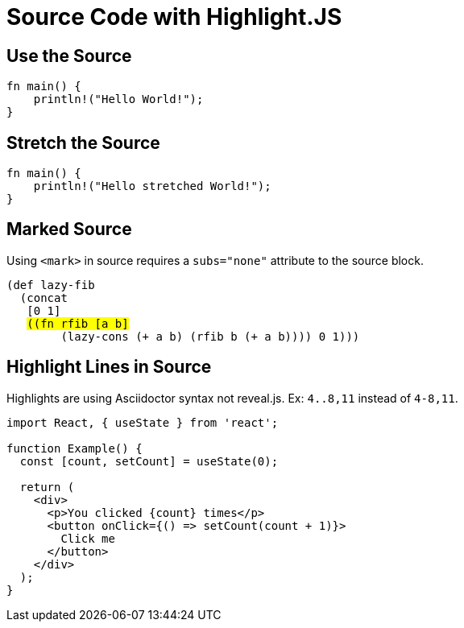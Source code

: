 // .source-highlightjs
// Demonstration of source highlighting with highlightjs
// :include: //div[@class="slides"]
// :header_footer:
= Source Code with Highlight.JS
:icons: font
:source-highlighter: highlightjs

== Use the Source

[source, rust]
----
fn main() {
    println!("Hello World!");
}
----

== Stretch the Source

[source, rust, role="stretch"]
----
fn main() {
    println!("Hello stretched World!");
}
----

== Marked Source

// This example was taken from Reveal.js README
// https://github.com/hakimel/reveal.js/blob/master/README.md#code-syntax-highlighting
Using `<mark>` in source requires a `subs="none"` attribute to the source block.

[source, clojure, subs="none"]
----
(def lazy-fib
  (concat
   [0 1]
   <mark>((fn rfib [a b]</mark>
        (lazy-cons (+ a b) (rfib b (+ a b)))) 0 1)))
----

== Highlight Lines in Source

// This example was taken from Reveal.js README
// https://github.com/hakimel/reveal.js/blob/master/README.md#line-numbers--highlights

Highlights are using Asciidoctor syntax not reveal.js. Ex: `4..8,11` instead of
`4-8,11`.

[source, javascript, highlight="4..8,11"]
----
import React, { useState } from 'react';

function Example() {
  const [count, setCount] = useState(0);

  return (
    <div>
      <p>You clicked {count} times</p>
      <button onClick={() => setCount(count + 1)}>
        Click me
      </button>
    </div>
  );
}
----
